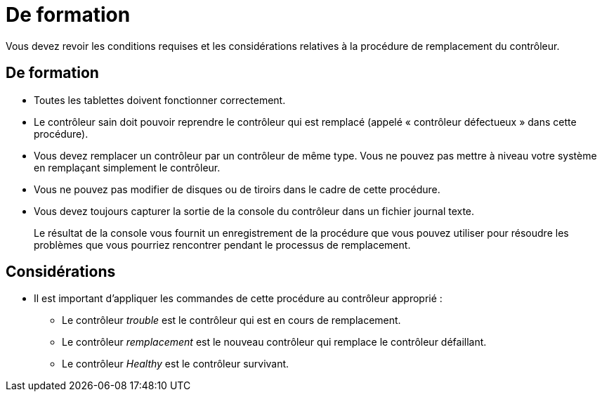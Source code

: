 = De formation
:allow-uri-read: 


Vous devez revoir les conditions requises et les considérations relatives à la procédure de remplacement du contrôleur.



== De formation

* Toutes les tablettes doivent fonctionner correctement.
* Le contrôleur sain doit pouvoir reprendre le contrôleur qui est remplacé (appelé « contrôleur défectueux » dans cette procédure).
* Vous devez remplacer un contrôleur par un contrôleur de même type. Vous ne pouvez pas mettre à niveau votre système en remplaçant simplement le contrôleur.
* Vous ne pouvez pas modifier de disques ou de tiroirs dans le cadre de cette procédure.
* Vous devez toujours capturer la sortie de la console du contrôleur dans un fichier journal texte.
+
Le résultat de la console vous fournit un enregistrement de la procédure que vous pouvez utiliser pour résoudre les problèmes que vous pourriez rencontrer pendant le processus de remplacement.





== Considérations

* Il est important d'appliquer les commandes de cette procédure au contrôleur approprié :
+
** Le contrôleur _trouble_ est le contrôleur qui est en cours de remplacement.
** Le contrôleur _remplacement_ est le nouveau contrôleur qui remplace le contrôleur défaillant.
** Le contrôleur _Healthy_ est le contrôleur survivant.




